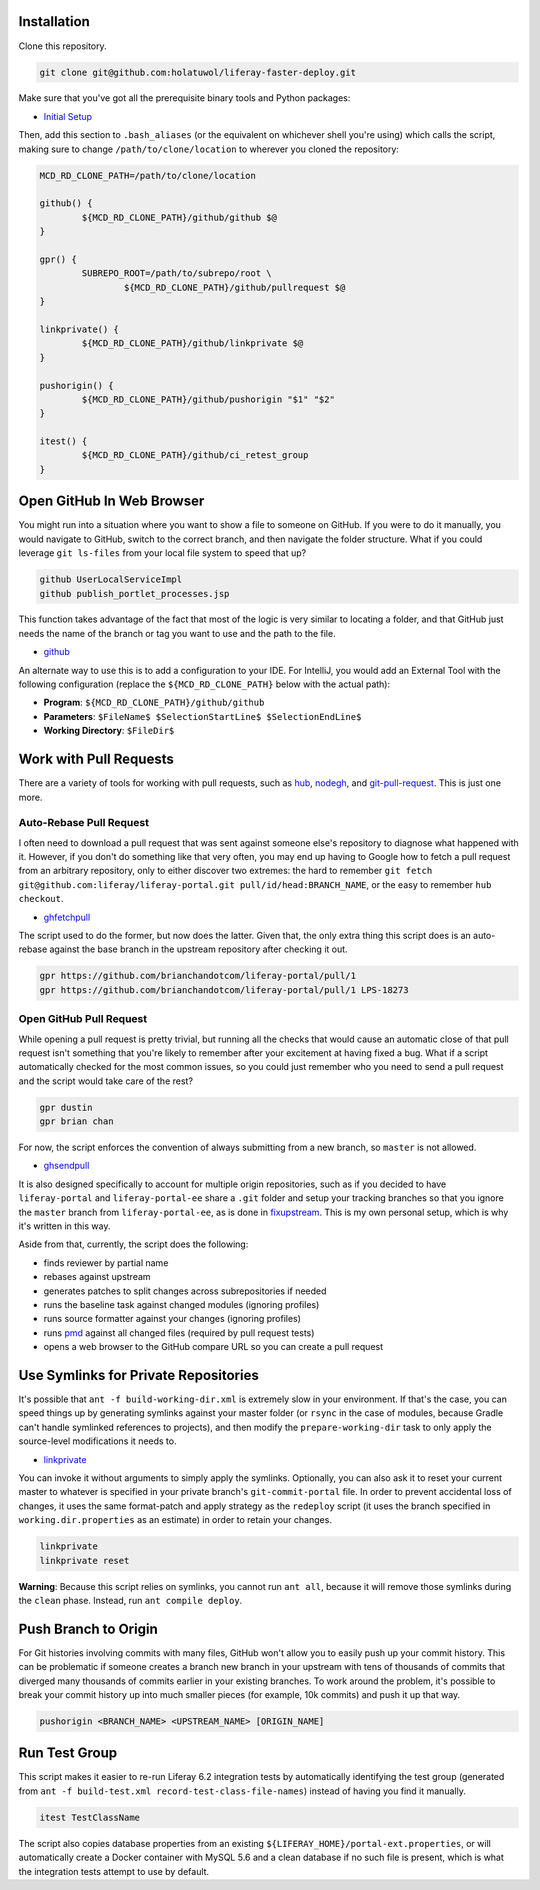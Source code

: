 Installation
============

Clone this repository.

.. code-block:: bash

	git clone git@github.com:holatuwol/liferay-faster-deploy.git

Make sure that you've got all the prerequisite binary tools and Python packages:

* `Initial Setup <../SETUP.rst>`__

Then, add this section to ``.bash_aliases`` (or the equivalent on whichever shell you're using) which calls the script, making sure to change ``/path/to/clone/location`` to wherever you cloned the repository:

.. code-block:: bash

	MCD_RD_CLONE_PATH=/path/to/clone/location

	github() {
		${MCD_RD_CLONE_PATH}/github/github $@
	}

	gpr() {
		SUBREPO_ROOT=/path/to/subrepo/root \
			${MCD_RD_CLONE_PATH}/github/pullrequest $@
	}

	linkprivate() {
		${MCD_RD_CLONE_PATH}/github/linkprivate $@
	}

	pushorigin() {
		${MCD_RD_CLONE_PATH}/github/pushorigin "$1" "$2"
	}

	itest() {
		${MCD_RD_CLONE_PATH}/github/ci_retest_group
	}

Open GitHub In Web Browser
==========================

You might run into a situation where you want to show a file to someone on GitHub. If you were to do it manually, you would navigate to GitHub, switch to the correct branch, and then navigate the folder structure. What if you could leverage ``git ls-files`` from your local file system to speed that up?

.. code-block:: bash

	github UserLocalServiceImpl
	github publish_portlet_processes.jsp

This function takes advantage of the fact that most of the logic is very similar to locating a folder, and that GitHub just needs the name of the branch or tag you want to use and the path to the file.

* `github <github>`__

An alternate way to use this is to add a configuration to your IDE. For IntelliJ, you would add an External Tool with the following configuration (replace the ``${MCD_RD_CLONE_PATH}`` below with the actual path):

* **Program**: ``${MCD_RD_CLONE_PATH}/github/github``
* **Parameters**: ``$FileName$ $SelectionStartLine$ $SelectionEndLine$``
* **Working Directory**: ``$FileDir$``

Work with Pull Requests
=======================

There are a variety of tools for working with pull requests, such as `hub <https://github.com/github/hub>`__, `nodegh <https://github.com/node-gh/gh>`__, and `git-pull-request <https://github.com/liferay/git-tools/tree/master/git-pull-request>`__. This is just one more.

Auto-Rebase Pull Request
~~~~~~~~~~~~~~~~~~~~~~~~

I often need to download a pull request that was sent against someone else's repository to diagnose what happened with it. However, if you don't do something like that very often, you may end up having to Google how to fetch a pull request from an arbitrary repository, only to either discover two extremes: the hard to remember ``git fetch git@github.com:liferay/liferay-portal.git pull/id/head:BRANCH_NAME``, or the easy to remember ``hub checkout``.

* `ghfetchpull <ghfetchpull>`__

The script used to do the former, but now does the latter. Given that, the only extra thing this script does is an auto-rebase against the base branch in the upstream repository after checking it out.

.. code-block:: bash

	gpr https://github.com/brianchandotcom/liferay-portal/pull/1
	gpr https://github.com/brianchandotcom/liferay-portal/pull/1 LPS-18273

Open GitHub Pull Request
~~~~~~~~~~~~~~~~~~~~~~~~

While opening a pull request is pretty trivial, but running all the checks that would cause an automatic close of that pull request isn't something that you're likely to remember after your excitement at having fixed a bug. What if a script automatically checked for the most common issues, so you could just remember who you need to send a pull request and the script would take care of the rest?

.. code-block:: bash

	gpr dustin
	gpr brian chan

For now, the script enforces the convention of always submitting from a new branch, so ``master`` is not allowed.

* `ghsendpull <ghsendpull>`__

It is also designed specifically to account for multiple origin repositories, such as if you decided to have ``liferay-portal`` and ``liferay-portal-ee`` share a ``.git`` folder and setup your tracking branches so that you ignore the ``master`` branch from ``liferay-portal-ee``, as is done in `fixupstream <fixupstream>`__. This is my own personal setup, which is why it's written in this way.

Aside from that, currently, the script does the following:

* finds reviewer by partial name
* rebases against upstream
* generates patches to split changes across subrepositories if needed
* runs the baseline task against changed modules (ignoring profiles)
* runs source formatter against your changes (ignoring profiles)
* runs `pmd <https://pmd.github.io>`__ against all changed files (required by pull request tests)
* opens a web browser to the GitHub compare URL so you can create a pull request

Use Symlinks for Private Repositories
=====================================

It's possible that ``ant -f build-working-dir.xml`` is extremely slow in your environment. If that's the case, you can speed things up by generating symlinks against your master folder (or ``rsync`` in the case of modules, because Gradle can't handle symlinked references to projects), and then modify the ``prepare-working-dir`` task to only apply the source-level modifications it needs to.

* `linkprivate <linkprivate>`__

You can invoke it without arguments to simply apply the symlinks. Optionally, you can also ask it to reset your current master to whatever is specified in your private branch's ``git-commit-portal`` file. In order to prevent accidental loss of changes, it uses the same format-patch and apply strategy as the ``redeploy`` script (it uses the branch specified in ``working.dir.properties`` as an estimate) in order to retain your changes.

.. code-block:: bash

	linkprivate
	linkprivate reset

**Warning**: Because this script relies on symlinks, you cannot run ``ant all``, because it will remove those symlinks during the ``clean`` phase. Instead, run ``ant compile deploy``.

Push Branch to Origin
=====================

For Git histories involving commits with many files, GitHub won't allow you to easily push up your commit history. This can be problematic if someone creates a branch new branch in your upstream with tens of thousands of commits that diverged many thousands of commits earlier in your existing branches. To work around the problem, it's possible to break your commit history up into much smaller pieces (for example, 10k commits) and push it up that way.

.. code-block:: bash

	pushorigin <BRANCH_NAME> <UPSTREAM_NAME> [ORIGIN_NAME]

Run Test Group
==============

This script makes it easier to re-run Liferay 6.2 integration tests by automatically identifying the test group (generated from ``ant -f build-test.xml record-test-class-file-names``) instead of having you find it manually.

.. code-block:: bash

	itest TestClassName

The script also copies database properties from an existing ``${LIFERAY_HOME}/portal-ext.properties``, or will automatically create a Docker container with MySQL 5.6 and a clean database if no such file is present, which is what the integration tests attempt to use by default.